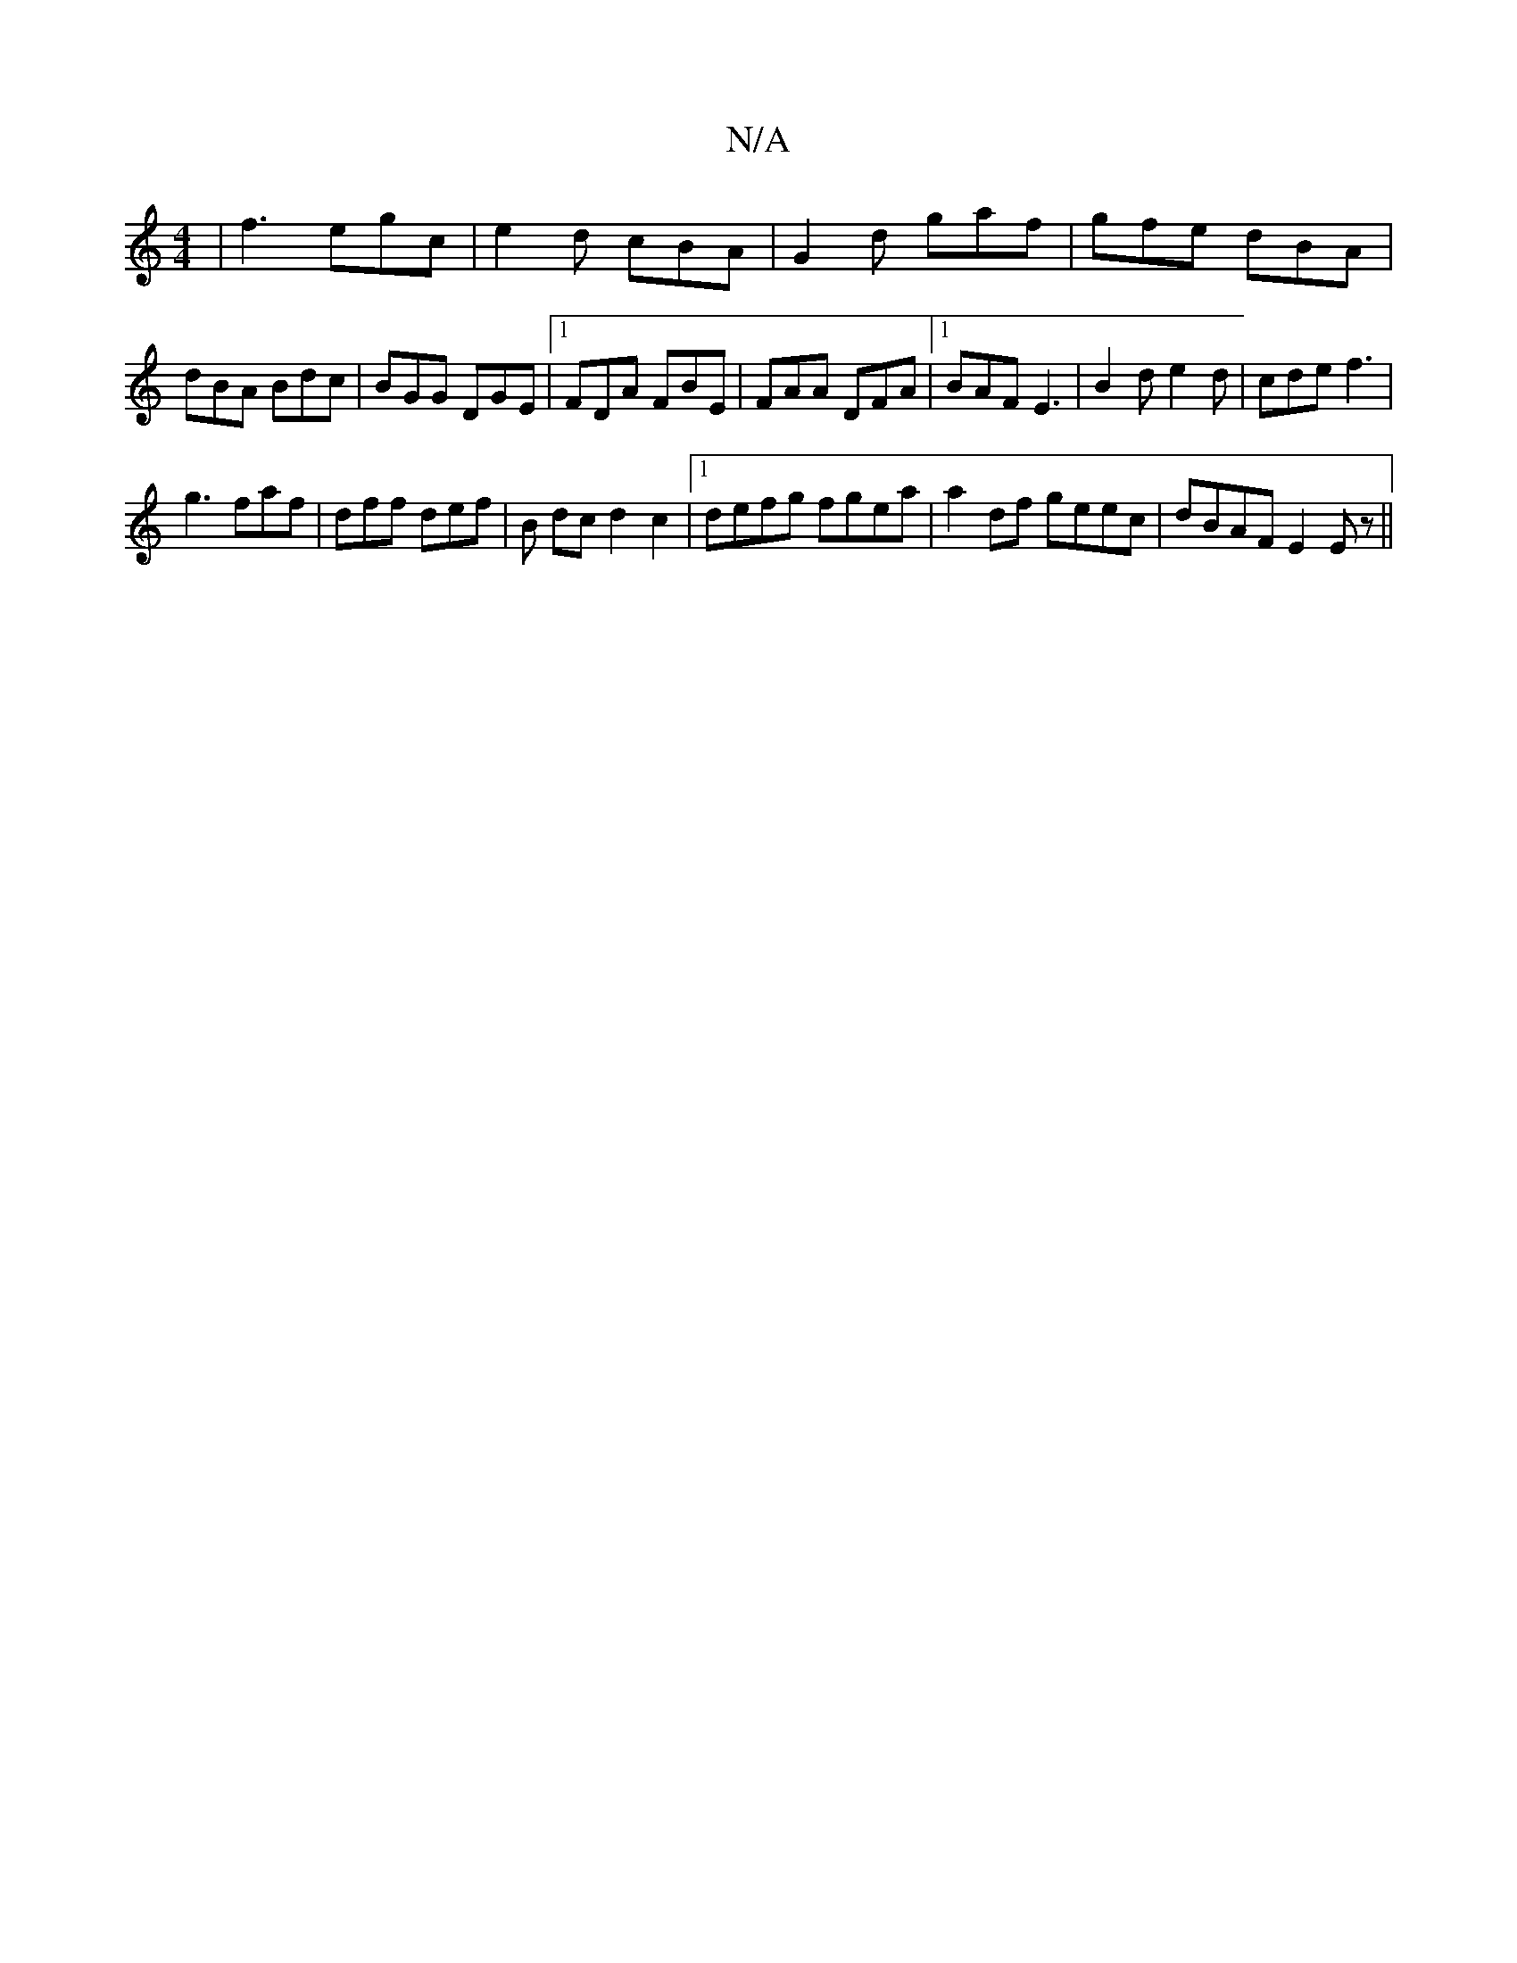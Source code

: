 X:1
T:N/A
M:4/4
R:N/A
K:Cmajor
|f3 egc|e2d cBA|G2d gaf|gfe dBA|dBA Bdc|BGG DGE|1 FDA FBE | FAA DFA | [1 BAF E3|B2d e2d|cde f3|
g3 faf|dff def|B dc d2 c2|1 defg fgea|a2 df geec|dBAF E2Ez||

e | cAG ADD | EFG G3 | Acd edB | d2 d ec B